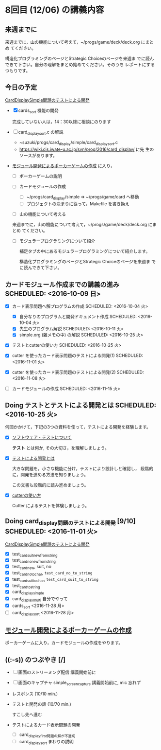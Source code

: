 * 8回目 (12/06) の講義内容

** 来週までに

     来週までに，山の機能について考えて，~/progs/game/deck/deck.org にまとめ
     てください。

     構造化プログラミングのページとStrategic Choiceのページを来週ま
     でに読んできて下さい。自分の理解をまとめ始めてください。そのうち
     レポートにするつもりです。

** 今日の予定

   [[./org-docs/tdd-card-display-simple.org][CardDisplaySimple問題のテストによる開発]] 
   - [X] cards_sort 機能の開発 

     完成していない人は，14：30以降に相談にのります
     
   - [ ] card_display_sort.c の解説

     - ~suzuki/progs/card_display/simple/card_display_sort.c
     - https://wiki.cis.iwate-u.ac.jp/svn/prog/2016/card_display/ に先
       生のソースがあります。

   - [[./org-docs/poker.org][モジュール開発によるポーカーゲームの作成]] に入り，

     - [ ] ポーカーゲームの説明

     - [ ] カードモジュールの作成
       - [ ] ~/progs/card_display/simple => ~/progs/game/card へ移動
       - [ ] プロジェクトの決まりに従って，Makefile を書き換え

     - [ ] 山の機能について考える

     来週までに，山の機能について考えて，~/progs/game/deck/deck.org にまとめ
     てください。

     - [ ] モジュラープログラミングについて紹介

       補足タブの中にあるモジュラープログラミングについて紹介します。

       構造化プログラミングのページとStrategic Choiceのページを来週ま
       でに読んできて下さい。
       

** カードモジュール作成までの講義の進み SCHEDULED: <2016-10-09 日>
   SCHEDULED: <2016-10-09 日>
    
   - [X] カード表示問題へ解プログラムの作成 SCHEDULED: <2016-10-04 火>
     - [X] 自分なりのプログラムと開発ドキュメント作成  SCHEDULED: <2016-10-04 火>
     - [X] 先生のプログラム解説  SCHEDULED: <2016-10-11 火>
     - [X] simple.org (雑メモの中) の解説  SCHEDULED: <2016-10-25 火>

   - [X] テストとcutterの使い方 SCHEDULED: <2016-10-25 火>

   - [X] cutter を使ったカード表示問題のテストによる開発(1) SCHEDULED: <2016-11-01 火>
   - [X] cutter を使ったカード表示問題のテストによる開発(2) SCHEDULED: <2016-11-08 火>
   - [-] カードモジュールの作成 SCHEDULED: <2016-11-15 火>

** Doing テストとテストによる開発とは SCHEDULED: <2016-10-25 火>

何回かかけて，下記の3つの資料を使って，テストによる開発を経験します。

- [X] [[./org-docs/software-test.org][ソフトウェア・テストについて]]

  *テスト* とは何か, その大切さ，を理解しましょう。

- [X] [[./org-docs/what-is-tdd.org][テストによる開発とは]]

  大きな問題を，小さな機能に分け，テストにより設計しと確認し，
  段階的に，開発を進める方法を知りましょう。

  この文書も段階的に読み進めましょう。
   
- [X] [[./org-docs/cutter.org][cutterの使い方]] 

  Cutter によるテストを体験しましょう。

** Doing card_display問題のテストによる開発 [9/10] SCHEDULED: <2016-11-01 火>

    [[./org-docs/tdd-card-display-simple.org][CardDisplaySimple問題のテストによる開発]] 

     - [X] test_card_suit_new_from_string
     - [X] test_card_no_new_from_string
     - [X] test_card_new, suit, no
     - [X] test_card_no_to_char, =test_card_no_to_string=
     - [X] test_card_suit_to_char, =test_card_suit_to_string=
     - [X] test_card_to_string
     - [X] card_display_simple
     - [X] card_display_multi 自分でやって
     - [X] cards_sort <2016-11-28 月>
     - [-] card_display_sort <2016-11-28 月>

** [[./org-docs/poker.org][モジュール開発によるポーカーゲームの作成]]  

    ポーカーゲームに入り，カードモジュールの作成をやります。
  
** ((:-s)) のつぶやき [/]

- [ ] 画面のストリーミング配信 講義開始前に
- [ ] 画面のキャプチャ simple_screen_capture  講義開始前に, mic 忘れず
- レスポンス (10/10 min.)

- テストと開発の話 (10/70 min.)

  すこし先へ進む

- テストによるカード表示問題の開発
  - [ ] card_display_first問題の解が不適切
  - [ ] card_display_sort まわりの説明












  


